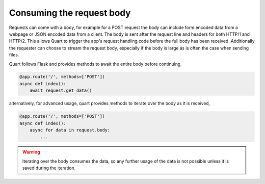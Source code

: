 .. _request_body:

Consuming the request body
==========================

Requests can come with a body, for example for a POST request the body
can include form encoded data from a webpage or JSON encoded data from
a client. The body is sent after the request line and headers for both
HTTP/1 and HTTP/2. This allows Quart to trigger the app's request
handling code before the full body has been received. Additionally the
requester can choose to stream the request body, especially if the
body is large as is often the case when sending files.

Quart follows Flask and provides methods to await the entire body
before continuing,

.. code-block:: python

    @app.route('/', methods=['POST'])
    async def index():
        await request.get_data()

alternatively, for advanced usage, quart provides methods to iterate
over the body as it is received,

.. code-block:: python

    @app.route('/', methods=['POST'])
    async def index():
        async for data in request.body:
            ...

.. warning::

    Iterating over the body consumes the data, so any further usage of
    the data is not possible unless it is saved during the iteration.
